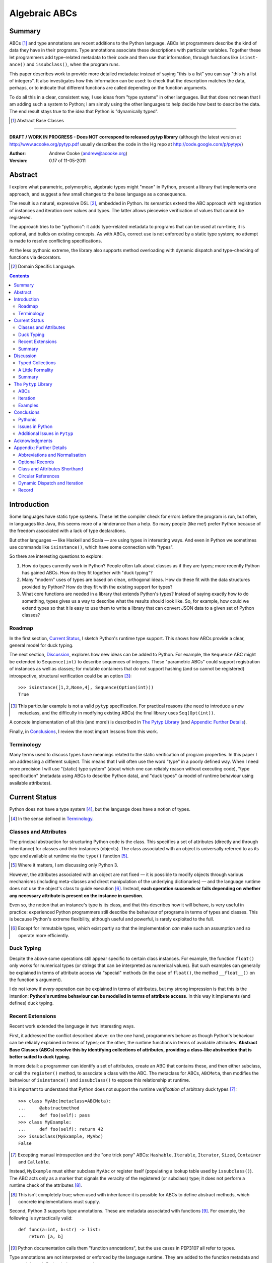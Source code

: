 
.. role:: raw-math(raw)
    :format: latex html

.. raw:: latex

  \renewcommand{\ttdefault}{txtt}
  \lstset{language=Python,
	  morekeywords=[1]{yield}
  }
  \lstloadlanguages{Python}
  \lstset{
    basicstyle=\small\ttfamily,
    keywordstyle=\bfseries,
    commentstyle=\ttfamily\itshape,
    stringstyle=\slshape,
  }
  \lstset{showstringspaces=false}
  \lstset{columns=fixed,
       basewidth={0.5em,0.4em},
       xleftmargin=-1.5em}
  \inputencoding{utf8}

Algebraic ABCs
==============

Summary
-------

ABCs [#]_ and type annotations are recent additions to the Python language.
ABCs let programmers describe the kind of data they have in their programs.
Type annotations associate these descriptions with particular variables.
Together these let programmers add type–related metadata to their code and
then use that information, through functions like ``is­inst­ance()`` and
``is­sub­class()``, when the program runs.

This paper describes work to provide more detailed metadata: instead of saying
"this is a list" you can say "this is a list of integers".  It also
investigates how this information can be used: to check that the description
matches the data, perhaps, or to indicate that different functions are called
depending on the function arguments.

To do all this in a clear, consistent way, I use ideas from "type systems" in
other languages.  But that does not mean that I am adding such a system to
Python; I am simply using the other languages to help decide how best to
describe the data.  The end result stays true to the idea that Python is
"dynamically typed".

.. [#] Abstract Base Classes

-------

**DRAFT / WORK IN PROGRESS - Does NOT correspond to released pytyp library**
(although the latest version at http://www.acooke.org/pytyp.pdf usually
describes the code in the Hg repo at http://code.google.com/p/pytyp/)

:Author: Andrew Cooke (andrew@acooke.org)
:Version: 0.17 of 11-05-2011

Abstract
--------

I explore what parametric, polymorphic, algebraic types might "mean" in
Python, present a library that implements one approach, and suggest a few
small changes to the base language as a consequence.

The result is a natural, expressive DSL [#]_, embedded in Python.  Its
semantics extend the ABC approach with registration of instances and iteration
over values and types.  The latter allows piecewise verification of values
that cannot be registered.

The approach tries to be "pythonic": it adds type–related metadata to programs
that can be used at run–time; it is optional, and builds on existing concepts.
As with ABCs, correct use is not enforced by a static type system; no attempt
is made to resolve conflicting specifications.

At the less pythonic extreme, the library also supports method overloading
with dynamic dispatch and type–checking of functions via decorators.

.. [#] Domain Specific Language.

.. contents::
   :depth: 2

Introduction
------------

Some languages have static type systems.  These let the compiler check for
errors before the program is run, but often, in languages like Java, this
seems more of a hinderance than a help.  So many people (like me!) prefer
Python because of the freedom associated with a lack of type declarations.

But other languages — like Haskell and Scala — are using types in interesting
ways.  And even in Python we sometimes use commands like ``isinstance()``,
which have some connection with "types".

So there are interesting questions to explore:

#. How do types currently work in Python?  People often talk about classes as
   if they are types; more recently Python has gained ABCs.  How do they fit
   together with "duck typing"?

#. Many "modern" uses of types are based on clean, orthogonal ideas.  How do
   these fit with the data structures provided by Python?  How do they fit
   with the existing support for types?

#. What core functions are needed in a library that extends Python's types?
   Instead of saying exactly how to do something, types gives us a way to
   describe what the results should look like.  So, for example, how could we
   extend types so that it is easy to use them to write a library that can
   convert JSON data to a given set of Python classes?

Roadmap
~~~~~~~

In the first section, `Current Status`_, I sketch Python's runtime type
support.  This shows how ABCs provide a clear, general model for duck typing.

The next section, `Discussion`_, explores how new ideas can be added to
Python.  For example, the ``Sequence`` ABC might be extended to
``Sequence(int)`` to describe sequences of integers.  These "parametric ABCs"
could support registration of instances as well as classes; for mutable
containers that do not support hashing (and so cannot be registered)
introspective, structural verification could be an option [#]_::

    >>> isinstance([1,2,None,4], Sequence(Option(int)))
    True

.. [#] This particular example is not a valid ``pytyp`` specification.  For
   practical reasons (the need to introduce a new metaclass, and the
   difficulty in modfying existing ABCs) the final library uses
   ``Seq(Opt(int))``.

A concete implementation of all this (and more!) is described in `The Pytyp
Library`_ (and `Appendix: Further Details`_).

Finally, in `Conclusions`_, I review the most import lessons from this work.

Terminology
~~~~~~~~~~~

Many terms used to discuss types have meanings related to the static
verification of program properties.  In this paper I am addressing a different
subject.  This means that I will often use the word "type" in a poorly defined
way.  When I need more precision I will use "(static) type system" (about
which one can reliably reason without executing code), "type specification"
(metadata using ABCs to describe Python data), and "duck types" (a model of
runtime behaviour using available attributes).

Current Status
--------------

Python does not have a type system [#]_, but the language does have a notion
of types.

.. [#] In the sense defined in `Terminology`_.

Classes and Attributes
~~~~~~~~~~~~~~~~~~~~~~

The principal abstraction for structuring Python code is the class.  This
specifies a set of attributes (directly and through inheritance) for classes
and their instances (objects).  The class associated with an object is
universally referred to as its type and available at runtime via the
``type()`` function [#]_.

.. [#] Where it matters, I am discussing only Python 3.

However, the attributes associated with an object are not fixed — it is
possible to modify objects through various mechanisms (including meta-classes
and direct manipulation of the underlying dictionaries) — and the language
runtime does not use the object's class to guide execution [#]_.  Instead,
**each operation succeeds or fails depending on whether any necessary
attribute is present on the instance in question**.

Even so, the notion that an instance's type is its class, and that this
describes how it will behave, is very useful in practice: experienced Python
programmers still describe the behaviour of programs in terms of types and
classes.  This is because Python's extreme flexibility, although useful and
powerful, is rarely exploited to the full.

.. [#] Except for immutable types, which exist partly so that the
   implementation *can* make such an assumption and so operate more
   efficiently.

Duck Typing
~~~~~~~~~~~

Despite the above some operations still appear specific to certain class
instances.  For example, the function ``float()`` only works for numerical
types (or strings that can be interpreted as numerical values).  But such
examples can generally be explained in terms of attribute access via "special"
methods (in the case of ``float()``, the method ``__float__()`` on the
function's argument).

I do not know if *every* operation can be explained in terms of attributes,
but my strong impression is that this is the intention: **Python's runtime
behaviour can be modelled in terms of attribute access**.  In this way it
implements (and defines) duck typing.

Recent Extensions
~~~~~~~~~~~~~~~~~

Recent work extended the language in two interesting ways.

First, it addressed the conflict described above: on the one hand, programmers
behave as though Python's behaviour can be reliably explained in terms of
types; on the other, the runtime functions in terms of available attributes.
**Abstract Base Classes (ABCs) resolve this by identifying collections of
attributes, providing a class–like abstraction that is better suited to duck
typing.**

In more detail: a programmer can identify a set of attributes, create an ABC
that contains these, and then either subclass, or call the ``register()``
method, to associate a class with the ABC.  The metaclass for ABCs,
``ABCMeta``, then modifies the behaviour of ``is­inst­ance()`` and
``is­sub­class()`` to expose this relationship at runtime.

It is important to understand that Python does not support the runtime
*verification* of arbitrary duck types [#]_::

  >>> class MyAbc(metaclass=ABCMeta):
  ...     @abstractmethod
  ...     def foo(self): pass
  >>> class MyExample:
  ...     def foo(self): return 42
  >>> issubclass(MyExample, MyAbc)
  False

.. [#] Excepting manual introspection and the "one trick pony" ABCs:
   ``Hashable``, ``Iterable``, ``Iterator``, ``Sized``, ``Container`` and
   ``Callable``.

Instead, ``MyExample`` must either subclass ``MyAbc`` or register itself
(populating a lookup table used by ``issubclass()``).  The ABC acts only as a
marker that signals the veracity of the registered (or subclass) type; it does
not perform a runtime check of the attributes [#]_.

.. [#] This isn't completely true; when used with inheritance it is possible
   for ABCs to define abstract methods, which concrete implementations must
   supply.

Second, Python 3 supports type annotations.  These are metadata associated
with functions [#]_.  For example, the following is syntactically valid::

  def func(a:int, b:str) -> list:
      return [a, b]

.. [#] Python documentation calls them "function annotations", but the use
   cases in PEP3107 all refer to types.

Type annotations are not interpreted or enforced by the language runtime.
They are added to the function metadata and exposed through Python's
``inspect`` package.

When used with ABCs, **type annotations associate variables with type–related
metadata.**

Summary 
~~~~~~~

A consistent, simple, global model of Python's runtime type system exists.  It
is called "duck typing" and, as described above, depends on the availability
of object attributes.

Recent work has started to build on this foundation by reifying collections of
attributes (ABCs) and allowing metdata (formatted in a manner traditionally
associated with types) to be specified on functions.  However, ABCs act only
as an unverified marker; runtime checks are restricted to a few special cases.
Nor are type annotations verified.

So **ABCs are type metadata;** ``isinstance()``, **via** ``ABCMeta``,
**associates type metadata with values; type annotations associate type
metadata with variables.** The rest of this paper builds on this.

Discussion
----------

Typed Collections
~~~~~~~~~~~~~~~~~

How can we define the type of a list of values?  Or a dictionary?

Answering these questions with tools from the previous section would start
with the appropriate container ABC.  This defines the attributes used to
access the data.  To define the contents we could then add type annotations::

  class IntSequence(Sequence):
      def __getitem__(index) -> int:
          return super().__getitem__(index)
      ...

This has some problems [#]_, but is, I hope, a fair extrapolation of Python's
current approach.

.. [#] It is verbose, particularly when all methods are defined; type
   annotations don't exist for generators
   http://mail.python.org/pipermail/python-3000/2006-May/002103.html; it is
   unclear how to backfit types to an existing API; type annotations are not
   "implemented"; it supports only homogenous sequences (as is normal with
   current type systems).
   
One problem is easy to fix.  We can define a simpler syntax: ``[int]`` or,
more formally, ``Seq(int)``.  I will call this a *type specification*.

This can be extended to inhomogenous collections: dictionaries would look like
``{'a':int, 'b':str}``; tuples like ``(int, str)``.  A unified syntax is
``Rec(a=int, b=str)`` or ``Rec(int, str)`` (where unnamed arguments have
implicit integer indices: 0,1,2...).

But we have a problem: the step from sequences to maps was more significant
than a simple change of syntax.  **When we try to translate** ``Rec()`` **back
into ABCs with type annotations we find that we need dependent types**.  The
type of the return value from ``__getitem__(key)`` depends on the argument,
``key``.

Nice syntax; shame about the semantics.

Semantics
.........

To improve the semantics we must consider how a type specification is
used.  For example, we might intend to enforce runtime checking of function
arguments, or to specify how data can be transcoded.

On reflection (and experimentation) I can find three broad uses for type
specifications: verification; identification; and expansion.

**Verification** of a value's type (against some declaration) is traditionally
performed by ``isinstance()`` and ``issubclass()``.  ABCs provide a mechanism
for extending these, but still need an implementation for typed collections.
We might examine the value structurally, comparing it against the type
specification piece by piece.  This approach is best suited to "data" types
(lists, tuples and dictionaries) which are used in a polymorphic manner.
Alternatively, we can use the existing registration and subclass mechanisms,
which are more suited to user–defined classes.

**Identification** of a collection's type, although superficially similar to
verfication, is a harder problem.  There is not always a single, well–defined
answer.  In some simpler cases we may have a set of candidate types, in which
case we can verify them in turn, in other cases the instance's class may
inherit from one or more ABCs.  But I don't see a good, "pythonic" solution to
the general problem.  So this paper does not extend ``type()`` to include
typed collections.

**Iteration** over a collection by type covers a variety of uses where we want
to process data in a manner informed by the associated types.  One example is
to automate mapping between ``dict`` and user–defined classes.  Another is the
structural type verification mentioned above.  Handling ambiguous sum types is
the most challenging point here.

Setting identification aside, we seem to have two possible semantics: one
based on registration and subclassing of ABCs; the other iteration (similar to
catamorphism or "folds").

A Little Formality
~~~~~~~~~~~~~~~~~~

I will now explore how type specifications are related to various concepts
from type theory.  The aim here is not to directly emulate other languages,
but to use common patterns to structure our approach.

Parametric Polymorphism
.......................

Since we started with data structures we have already addressed this:
``Seq(x)`` is polymorphic in ``x``, for example.  However, it is worth drawing
attention to an important point: **polymorphism occurs naturally in Python
data structures at the level of instances, not classes**.  This contrasts with
the current use of ABCs, which is at the class level.

So the idea that ``isinstance([1,2,3], Seq(int))`` evaluates as ``True``
implies a significant change to the language semantics: ``isinstance()``
depends on the *state* of an instance as well as its class.  The relationship
between ``isinst­ance()`` and ``issubclass()`` also shifts: the former cannot
be expressed in terms of the latter (alone).

Product Types
.............

The handling of maps above (``Rec(a=int, b=str)``) is close to the concept of
product types: a record with a fixed number of values (referenced by label or
index), each with a distinct type.

But there are some problems relating this to Python:

* The ``Mapping`` ABC does not include ``tuple`` or ``list``, although these
  can be used as products.

* The ``dict`` class (and ``list``, which can also function as a product) has
  a variable number of entries.  So ``Rec()`` should include a way to specify
  a type for "other" values.

* Class attributes can also look like products, but use ``__get­attr__()``
  rather than ``__get­item__()``.  This can be described with ``Atr()`` [#]_.
  To avoid the need to specify all attributes on a class, ``Atr()`` should be
  open to additional entries (unlike ``Rec()``, which is closed unless a
  default type is specified).

.. [#] ``Atr()`` has an advantage over ``Rec()``: it does not require
   dependent types when reduced to ABCs with type annotations because each
   attribute would be described separately and so could have its own type.

So Python appears to have two product types [#]_; one associated with
``__getitem__()``, ``Rec()``; and one with ``__getattr__()``, ``Atr()``.
Neither is closely associated with an existing ABC.

.. [#] In comparison, Javascript's approach to attributes would require only a
   single type.

Sum Types
.........

Although no Python feature maps directly to sum types — a value drawn from a
set of types — there are various related ideas:

* Using ``None`` to indicate a missing value.

* The use of conditional code that either tests types (eg. ``if
  isinstance()``) or returns multiple types from a single function.

* Subclassing and method dispatch.

This suggests a relationship between sum types, conditionals and dispatch;
something that will become clearer in ``pytyp``'s support for dynamic
dispatch.

Because we are describing a metadata schema (and not a type system) we will
not "know" the current type for a value associated with a sum.  Iteration must
attempt each possible type in turn, until one succeeds.  With nested types
this becomes a depth–first search over value / type combinations that
backtracks on failures related to type errors.

I will use notation ``Alt(a=int, b=str)`` to describe sum types below.  The
optional labels might be used for dispatch by type, with a case–like syntax,
for example.

Types as Sets
.............

Types can be considered as [predicates that define] sets of values.  This
suggests two more type specifications: ``And()``, which defines a type as the
intersection of its arguments (so ``And(My­Class, Seq(int))`` would be the
instances of ``MyClass`` that are also integer sequences); and ``Or()`` which
is the union.  Other set operations are possible, but don't appear to be very
useful in practice [#]_.

.. [#] An argument could be made for ``Not()``, particularly when using
   dynamic dispatch.

``Or()`` is similar to ``Alt()`` [#]_; the difference is the ability to name
alternatives, which means that ``Alt()`` is not associative, while ``Or()``
is.

.. [#] ``And()`` and ``Or()`` parallel the product and sum types in structural
   verification and so share common ancestors in ``pytyp``.

``And()`` is similar to multiple inheritance.  Creating a new type
specification using a combinator rather than inheritance simplifies the
implementation and feels more natural (to me).

Summary
~~~~~~~

This section introduced a syntax that can describe polymorphic, algebraic data
types (roughly translated into Python's runtime context) within Python code,
largely at the instance level::

    Seq(a)       # Sequences of type a
    
    # products
    Rec(a,b,...) # Type a x b x ... via __getitem__ or []
    Atr(a,b,...) # Type a x b x ... via __getattr__ or .
    
    # sums
    Alt(a,b,...) # Type a + b + ...
    Opt(a)       # Alias of Alt(value=a,none=type(None))

    # sets
    And(a,b,...) # Type a n b n ... (intersection)
    Or(a,b,...)  # Type a u b u ... (union)

In addition, because the specifications above are built using classes, we need
a syntax to distinguish classes used as types [#]_ and another to allow
dispatch by type (see `Dynamic Dispatch and Iteration`_ below)::

    Cls(c)       # Instances of c
    Sub(c)       # Subclasses of c

.. [#] In ``pytyp`` this use of ``Cls()`` is optional in most cases; bare
   classes in type specifications will be automatically coerced to
   ``Cls(...)``.

Relating the semantics for these type specifications to existing language
features is more difficult.  In particular, **adding type annotations to ABCs
faces significant problems**.  First, it is incomplete: attributes, generators
and named tuples do not support annotations.  Second, dependent types would be
needed to handle ``dict``.  Third, it is verbose, particularly when using
standard container classes which must be subclassed for every distinct use,
but also because it ignores correlations between the types of different
attributes.

Registration with ABCs (or subclassing) is more promising, but cannot handle
all cases, even if extended to include instances; a general solution will
also require a structural (piecewise inspection) approach.

The ``Pytyp`` Library
---------------------

The previous section explored a variety of ideas.  Now I will describe an
implementation: the ``pytyp`` library.

ABCs
~~~~

``Pytyp`` provides "parametric ABCs".  So, for example, ``Seq(int)`` is a call
to the type sequence constructor ``Seq`` that returns an ABC representing
sequences of integers.  The value of ``Seq(int)`` is a dynamically generated
ABC, cached in ``Seq`` so that subsequent calls with the same type argument
receive the same instance.

Like ABCs that already exist in Python, you can subclass ``Seq(int)``, or
register a class.  In addition, you can also register hashable instances.

Class Hierarchy
...............

The full class hierarchy is shown below (subclassed or registered to right;
``Se­quence``, ``Container`` and ``Mapping`` are all existing Python ABCs)::

  Product
  +- Sequence
  |  `- Seq -- Seq(*) +- Seq(X)  # Sequences (like [])
  |                   +- X in Sequence.__subclasses__
  |                   `- tuple
  +- Container
  |  `-Rec -- Rec() +- Rec(X)    # Records (like {})
  |                 +- X in Mapping.__subclasses__
  |                 `- tuple
  +- Atr -- Atr(X)               # Attributes (like A.b)
  `- And -- And(X)               # Intersection
                           
  Sum                      
  +- Alt -- Alt(X)               # Alternatives
  |  `- Opt -- Opt(X)            # Optional (or None)
  `- Or -- Or(X)                 # Union

  Cls -- Cls(*) -- Cls(X)        # Class

None of the ABCs have abstract or mixin methods.  ``Foo(*)`` implies a default
``object`` argument (eg. ``Seq()`` is equivalent to ``Seq(object)``).

Several additional classes modify behaviour.  Classes with ``NoNormalize`` as
an *immediate* superclass are considered to be type specifications during
normalization (other classes will be wrapped by ``Cls()``).  ``NoStructural``
identifies classes that inherit from type specifications and so do not need
structural verification.  Subclasses of ``Atomic`` are displayed without the
``Cls()`` wrapper.

Construction and Inheritance
............................

``Cls(X)`` is the type specification for class ``X``.  It is not always needed
(eg. ``Seq(int)`` and ``Seq(Cls(int))`` are equivalent), but removes ambiguity
when using classes that are themselves type specifications.  Consider the
difference between ``Seq(int)`` and ``Cls(Seq(int))``: the former represents a
sequence; the latter represents the class ``Seq(int)``.

Unfortunately, this leads to a problem: if the subclass relation is transitive
then we cannot reliably test for the types of type specifications.  Consider
the following:

#. ``issubclass(Cls(X), Cls)``
#. ``issubclass(X, Cls(X))``
#. ``issubclass(X, Cls)``

[1] is true because we sometimes need to group parameterised types by "family"
(eg. we need to be able to test whether a sequence of some type is a sequence,
rather than a record).

[2] is true from the meaning of this particular type specification and the
usual relationship between ``isinstance()`` and ``issubclass()`` (eg. both
``isinstance(42, Cls(int))`` and ``issubclass(int, Cls(int))`` are true).

[3] would be true if ``issubclass()`` were transitive.  This is traditionally
the case for any value of ``X``, including ``object`` itself.  So any class
can be a subclass of ``Cls``. 

In other words, there is a conflict between "is X a type within the type
specification Y?" and "is X a type specification of type Y?"

To address this the library has the following structure:

* **Type Specification Constructors** (eg. ``Cls``, ``Seq``) are ordinary
  classes whose ``__new__`` methods act as factories for type specifications.

* **Type Specifications** (eg. ``Cls(X)``, ``Seq()``) are [#]_ dynamically
  created classes, cached in the type constructor by type arguments, that have
  a ``TSMeta`` metaclass.

* **Type Specification Metaclass** (``TSMeta``) is a subclass of ``ABCMeta``
  that extends registration to include instances, adds iteration and
  structural verification, etc.

This isolates the "magic" used to implement [2] (the logic in ``ABCMeta`` and
``TSMeta`` that ``is­instance()`` and ``is­sub­class()`` delegate to, and
which is extended to make parametric polymorphism possible).

In summary: ``issubclass(X, Cls)`` asks if ``X`` is a subclass of the ``Cls``
constructor; ``issubclass(X, Cls())`` asks if ``X`` is described by the
specification ``Cls()`` [#]_.  The first is resolved using normal Python
subclassing; the second includes modified logic from ``ABCMeta`` and
``TSMeta``.  Since only the latter includes the support for parametric
polymorphism we lose the unwanted transitivity.

.. [#] More exactly, "return".
.. [#] An instance of any class — ``Cls()`` is equivalent to ``Cls(object)`` —
   so the result is ``True``.

This solution does not address the case where a type specification is
subclassed, but those will be proper subclasses that are unlikely to be
confusing during dispatch by type.
   
Instance Registration
.....................

``Pytyp`` extend ABCs with an additional registry, for instances, populated by
the ``register_inst­ance()`` method.

``TSMeta`` extends ``__instancecheck__()``, called by ``is­inst­ance()``, to
delegate to ``__instancehook__()`` on the class, if present.  This parallels
the use of ``__subclasshook__()`` within ``__subclasscheck__()`` (the standard
ABC type extension mechanism).

Type specifications then implement ``__instancehook__()`` to check instances
against the registry.

Structural Type Verification
............................

Neither inheritance nor registration will help verify a list of integers,
``[1,2,3]``: subclassing is not useful (``list`` already exists, and anyway we
need this to work at the instance level) and registration fails (the value
cannot be hashed).

In cases like this we must fall back to structural verification: each entry is
checked in turn (the mechanism is described in the next section,
`Iteration`_).  This is inefficient, of course, so the programmer must
consider whether it is appropriate.  The alternative is a custom subclass::

    >>> class IntList(list, Seq(int)): pass
    >>> isinstance(IntList(), Seq(float))
    False

Iteration
~~~~~~~~~

Iteration allows the type specification to guide processing of data.  Each
type specification implements ``_for_each(data, call­back)`` and
``_backtrack(data, call­back)``.  These both pass ``callback`` the current
type specification and a generator that supplies ``(value, spec, name)`` for
each sub–comp­onent of ``data``.

So, for example, the call ``Seq(int)._for_each([1, 2, 3], callback)`` will
provide ``callback`` with a generator that contains each list entry, in order,
with a ``spec`` of ``int``.  In this case ``name`` will be None, but for
``Rec()``, say, it will name the record.

The callback can recursively call ``_for_each()`` or ``_back­track()`` on
any sub–specifications, allowing the entire data structure to be processed.

The difference between the two methods is how they handle sum types (which
have multiple possible types for a single value).

For Each
........

``_for_each()`` passes ``callback`` each combination of type and value.  For
product types ``callback`` receives each value once, with a type; for sum
types it receives each value multiple times, with a different type each time.

The callback must then handle the two cases appropriately.  For example,
the following code would implement structural type verification::

    def callback(current, vsn):
        if isinstance(current, Product):
	    for (value, spec, name) in vsn:
		if not isinstance(value, spec):
		    return False
	    return True
	else if isinstance(current, Sum):
	    for (value, spec, name) in vsn:
		if isinstance(value, spec):
		    return True
	    return False

I have omitted many details, including the way that this would be called by
``isinstance()``, but you can see how each case is handled separately.

Backtrack
.........

In many cases, iteration over sum types means trying each type in turn until
one works.  For nested sum types this gives a depth first search of the
possible value / type combinations.  The ``_back­track()`` routine makes this
explicit: failure is indicated by raising an exception; the exception is
caught and the next alternative tried.

In this approach, ``callback()`` receives only a single type for each value in
a sum (other types are tried on alternative calls, if an exception is raised).
The code for structural type verification becomes::

    def callback(current, vsn):
	for (value, spec, name) in vsn:
	    if not isinstance(value, spec): 
                raise TypeError
	return True

This is simpler than above because the logic for handling sum types is moved
to ``_backtrack()`` itself.

Examples
~~~~~~~~

The following examples build on the support for types described above to
provide useful functionality.

Type Verification
.................

The ``checked`` decorator verifies parameters and return values against the
specification in the type annotation::

  >>> @checked
  ... def int_list_len(s:[int]) -> int:
  ...     return len(s)
  >>> int_list_len([1,2,3])
  3
  >>> int_list_len('abc')
  Traceback (most recent call last):
    ...
  TypeError: Type Seq(int) inconsistent with 'abc'.

JSON Decoding
.............

Here JSON data, expressed using generic data–structures, are decoded into
Python classes.  Type specifications — in the call to ``make_loads()`` and via
an annotation on the ``Container()`` constructor — are used to guide the
decoding (implemented through nested iteration, as outlined earlier)::

  >>> class Example():
  ...     def __init__(self, foo):
  ...         self.foo = foo
  ...     def __repr__(self):
  ...         return '<Example({0})>'.format(self.foo)
  >>> class Container():
  ...     def __init__(self, *examples:[Example]):
  ...         self.examples = examples
  ...     def __repr__(self):
  ...         return '<Container({0})>'.format(
  ...             ','.join(map(repr, self.examples)))
  >>> loads = make_loads(Container)
  >>> loads('{"examples": '
  ...         '[{"foo":"abc"}, {"foo":"xyz"}]}')
  <Container(<Example(abc)>,<Example(xyz)>)>

Conclusions
-----------

I have shown how type specifications — metadata using parameterised ABCs to
describe Python data at the class and instance level — can be expressed within
Python [#]_.  I have also provided an implementation with three operations:
registration / subclassing; structural type verification; iteration.

.. [#] Implemented as an embedded, domain–specific language (EDSL).

Registration / subclassing and structural verification are complementary.  The
former allows classes and instances to be registered with, or inherit from,
type specifications.  This gives efficient verification of types.  The latter
is less efficient, but extends verification to mutable containers that cannot
be registered.  If performance is critical users can subclass and extend
existing collections to make more efficient, registered classes.

``Pytyp`` provides function decorators that verify arguments and implement
dynamic dispatch by type.

Iteration is a general mechanism that can recursively explore a collection and
the associated type specification.  Because type specifications are not part
of a static type system the concrete type of a value identified with a sum
(ie. ambiguous or alternative) type is unknown; iteration must therefore
support backtracking over the different possible combinations.  This can be
left to the client, or supported within the library.

``Pytyp`` uses iteration to provide structural verification of types and the
guided conversion of JSON data to Python classes.

Pythonic
~~~~~~~~

The final decision on whether code is "pythonic" can only come from the
community.  And I suspect that they will not, in general, be supportive of the
idea of "adding types" to Python.

However, the work described here does not implement, or advocate, a static
type system.  Instead, it builds on ideas already present in the language
(ABCs, type annotations, ``is­instance()``) to add optional features that
respect the language semantics.  For example, ``Rec(int, str)`` can describe a
``dict`` with keys ``1`` and ``2``, a tuple, a even a list of length 2; no
structure is imposed on the user beyond the attribute–based protocol
(``__getitem__()`` in this case) that already exists in the language.

Issues in Python
~~~~~~~~~~~~~~~~

Type specifications describe parts of the Python language in a semi–formal
way.  So they highlight inconsistencies.  That specifications are possible at
all implies that Python is already a regularly structured language, but some
irregularities have surfaced and I will describe them below.

SUMMARY HERE?

Type Annotations
................

When developing ``pytyp`` my initial intention was for type specifications to
be syntactic sugar that add type annotations to ABCs.  This would make the
type parameters explicit.  Instead, the current implementation stores the
parameters in dynamically generated ABCs.

So type annotations are less central to this work than I expected.  This is
largely because **generators — which are particularly important for
collections — do not allow for type annotations**.  This makes it difficult to
extend ABCs with annotations in a consistent way.

The significance of the need for dependent types, when describing ``Rec()``
with ABCs and type annotations, is debatable.  While type specifications are
expressed in the language this may not be a serious problem (dependent types
can be implemented as Python functions), but it might constrain future options
to improve efficiency.

Named Tuples, ABC Granularity
.............................

Named tuples are interesting because they so closely correspond to product
types.  Yet they are "bolted on" to the language and do not support type
annotations.  They also, confusingly, relate a ``Rec()`` over integer keys to
an ``Atr()`` over different attribute names; more useful would be a
relationship using the same names (ie. as between an object and the underlying
dictionary).  ``Pytyp`` provides ``record()`` for this.

A related issue is seen in the granularity of existing ABCs: **there is no
abstraction between** ``Container`` **and** ``Mapping`` / ``Se­quence``
**for** ``__getitem__()`` **and** ``__set­item__()``.  This muddies the
connection between existing ABCs and product types.

Mutability
..........

The idea of mutability in Python becomes more nuanced with the possibility of
collections that have fixed types.

Mutability of an *individual* value in a collection is not addressed by the
schema described here.  In practice, Python's ``tuple`` type is immutable and
can be used for both ``Seq()`` and ``Rec()`` (integer labels), while
``namedtuple`` also supports ``Atr()``.

Type specifications do constrain the *type* or *number* of values in a
container.  User defined classes can support mutable values, while keeping
fixed types, by verifying the input types.  ``Pytyp`` provides the ``checked``
decorator to enforce type annotations.  Curiously, **Python does not have a
mutable collection of fixed size**.  Again, ``record`` provides this in
``pytyp``.

Registration of instances by ``TSMeta`` uses the Python hash.  Strictly, only
the number and type of the contents (and not the values themselves) should be
used.  But requiring a separate hash for types is over–ambitious.

More generally, functional programming suggests that accurately tracking
mutability is important, but the runtime information for mutable types in
Python is muddled: ``Sequence`` and ``MutableSequence`` are distinguished by
the *addition* of ``__set­item__()``; the behaviour of mutable structures in
Python depends on the *absence* of ``__hash__()`` and ``__eq__()``.  The
``pytyp`` library emphasises the latter; ``Seq`` is an ugly amalgam of the two
ABCs that switches to structural verification when registration is impossible
(ie. for unhashable instances).

AttributeError is a TypeError
.............................

In the context of duck typing, ``AtrributeError`` **should be a subclass of**
``TypeError``.  Or vice–versa?

Additional Issues in ``Pytyp``
~~~~~~~~~~~~~~~~~~~~~~~~~~~~~~

Efficicency
...........

The issues above also affect ``pytyp``.  In addition, as with any pure–Python
solution, there is a question of efficiency.  For the occasional type check
when debugging this is not an issue, but some of the features described are
unsuitable for use across a Python application (eg. ubiquitous verification of
type annotations).

How could performance be improved if some functionality was moved to the
language run–time?  What would minimal support require?  Perhaps caching would
be simplified by allowing arbitrary tags on (all) values?  Is there a need for
an intermediate conceptual level, between instances and types, that is somehow
related to state?  Are there useful parallels between type verification and
the "unexpected path" handling of a JIT compiler?

Not a Type System
.................

``Pytyp`` **is not a type system; it does not support static reasoning about
program correctness.** It is *only* a library for expressing and interpreting
metadata at run–time.  This fits within the Python ethos, but means, for
example, that inconsistencies and errors are not flagged to the user, nor is
the current type known for a value that has several alternatives (sum types).
The last point implies that **type–guided iteration over data requires
backtracking when inconsistencies are found.**

One way to move ``pytyp`` closer to a type system would be to add type
inference.  This could be a function, called at runtime, that uses type
annotations to connect different type specifications together.  For example,
it could answer questions like "if I call function X with types Y and Z, what
will the type of the result be?"  The additional information Y and Z may help
constrain the type or the result (resolving sum types, for example).

Negative Cache
..............

``ABCMeta`` contains both a register and a negative cache for classes (the
cache tracks classes that are known not to be subclasses).  ``TSMeta`` is a
minimal extension of that code, which adds a register for instances, but does
not include a corresponding cache.  It is possible that a more careful
implementation would be more efficienct.

Inheritance, Types as Sets
..........................

**No attempt is made to resolve multiple inheritance of type specifications.**
``And()`` will merge the structural verification, so inheriting from
``And(X,Y)`` is preferable to subclassing both ``X`` and ``Y`` separately
[#]_.

It has already been noted (in `Types as Sets`_) that ``Or()`` is very close in
meaning to ``Alt()``.  Since ``And()`` is similar to inheritance it may be
better to drop both.  This would simplify the library, but make it harder to
use: the DSL approach to describing data is compact and readable; requiring
the user to define new classes instead of writing ``And()`` would make it much
more intrusive.

.. [#] The same logic might be implemented in the ``TSMeta`` metaclass.

Acknowledgments
---------------

Thanks to Matthew Willson for useful comments.

Appendix: Further Details
-------------------------

Abbreviations and Normalisation
~~~~~~~~~~~~~~~~~~~~~~~~~~~~~~~

``Pytyp`` supports the "abbreviated" syntax described above, but the
``normalize()`` function may be necessary when used in contexts that require a
subclass of ``type``::

    >>> isinstance([1,2,3], normalize([int]))
    True
    >>> normalize([int, str])
    Rec(int,str)

Optional Records
~~~~~~~~~~~~~~~~

Optional records can be specified with a leading double under­score [#]_,
which can be useful mapping between ``dict`` and function parameters (default
values make certain names optional)::

    >>> isinstance({'a':1}, Rec(a=int, __b=str))
    True
    >>> isinstance({'a':1, 'b':'two'}, 
    ...            Rec(a=int, __b=str))
    True

Similarly, a double underscore with no following name indicates a default type
for additional values:

    >>> isinstance({'num':42, 'a':'foo', 'b':'bar'},
    ...            Rec(num=int, __=str))
    True

.. [#] It is hard to find something that is readable, an acceptable parameter
   name, and unlikely to clash with existing code.

To avoid syntax–related restrictions, ``Rec()`` can take a ``dict`` as a
direct argument, via the ``_dict`` parameter.  ``Rec.­Opt­Key()`` can then
mark optional records::

    >>> isinstance({1:1}, 
    ...            Rec(_dict={1:int, Rec.OptKey('b'):str}))
    True

Class and Attributes Shorthand
~~~~~~~~~~~~~~~~~~~~~~~~~~~~~~

The ``Cls()`` constructor provides a shorthand for specifications that include
a class and attributes::

    >>> class Foo:
    ...     def __init__(self, x):
    ...         self.x = x
    >>> isinstance(Foo(1), Cls(Foo, x=int))
    True
    >>> isinstance(Foo('one'), Cls(Foo, x=int))
    False
    >>> Cls(Foo, x=int)
    And(Cls(Foo),Atr(x=int))

Circular References
~~~~~~~~~~~~~~~~~~~

These are defined using ``Delayed()`` which allows references to a type before
it is known::

    >>> d = Delayed()
    >>> d.set(Alt(int, d, str))
    >>> d
    Delayed(Alt(int,...,str))

``isinstance()`` will raise a ``RecursiveType`` exception on recursive
verification of a recursive type (typically this is handled by backtracking in
``Alt()``).

Dynamic Dispatch and Iteration
~~~~~~~~~~~~~~~~~~~~~~~~~~~~~~

While developing ``pytyp`` I made various experiments with dispatch by type.
The most readable solution has the following form::

    >>> sexpr = Delayed()
    >>> sexpr.set(Alt(Seq(sexpr), ANY))
    
    >>> class Count:
    ...
    ...     def count(self, vsn):
    ...         (value, spec, _) = vsn
    ...         try:
    ...             return spec._for_each(value, self)
    ...         except TypeError:
    ...             return 1
    ...
    ...     @overload
    ...     def __call__(self, spec, vsn):
    ...         return sum(map(self.count, vsn))
    ...
    ...     @__call__.intercept
    ...     def sum(self, spec:Sub(Sum), vsn):
    ...         for entry in vsn:
    ...             try:
    ...                 return self.count(entry)
    ...             except TypeError:
    ...                 pass

    >>> sexpr._for_each([1,2,[3,[4,5],6,[7]]], Count())
    7

The ``__call__`` method is marked with the ``overload`` decorator and provides
the default case.  Alternative cases, with the same arguments, but different
type annotations, can then "intercept" the call to that method, to provide
results specific to the restricted argument types.

The ``Sub()`` type specification used above is similar to ``Cls()``, but is
verified with ``issubclass()`` rather than ``isinstance()``.  This allows
dispatch on a type specification.

A better solution for this particular example, however, would use the
backtracking support that ``pytyp`` already provides::

    >>> def count(_, vsn):
    ...     try:
    ...         return sum(s._backtrack(v, count) 
    ...                    for (v, s, _) in vsn)
    ...     except AttributeError:
    ...         return 1
    >>> sexpr._backtrack([1,2,[3,[4,5],6,[7]]], count)
    7

Record
~~~~~~

In a similar manner to ``namedtuple()``, the function ``record()`` extends
``dict`` to construct classes that implement both ``Rec()`` and ``Atr()``,
providing unified access to named values::

    >>> Simple = record('Simple', 'a,b,c=3')
    >>> simple = Simple(1,'two')
    >>> simple.b
    'two'
    >>> simple['c']
    3

    >>> Typed = record('Typed', 'a:int,b:str', mutable=True)
    >>> typed = Typed(1, 'one')
    >>> typed.a = 2
    >>> typed['a']
    2
    >>> typed.b = 3
    Traceback (most recent call last):
      ...
    TypeError: Type str inconsistent with 3.

    >>> StrTuple = record('StrTuple', ':str,:str')
    >>> stuple = StrTuple('foo','bar')
    >>> stuple[0]
    'foo'
    >>> stuple._1
    'bar'
